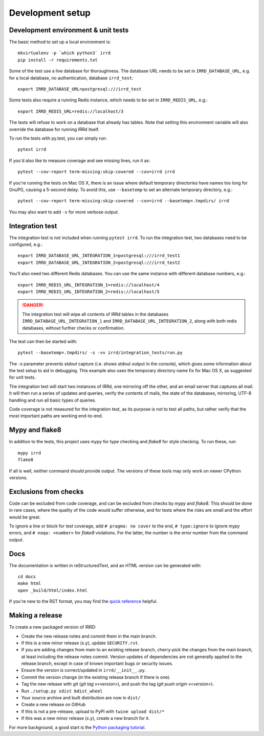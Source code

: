 =================
Development setup
=================

Development environment & unit tests
------------------------------------

The basic method to set up a local environment is::

    mkvirtualenv -p `which python3` irrd
    pip install -r requirements.txt

Some of the test use a live database for thoroughness. The database
URL needs to be set in ``IRRD_DATABASE_URL``, e.g. for a local database,
no authentication, database ``irrd_test``::

    export IRRD_DATABASE_URL=postgresql:///irrd_test

Some tests also require a running Redis instance, which needs to be set
in ``IRRD_REDIS_URL``, e.g.::

    export IRRD_REDIS_URL=redis://localhost/3

The tests will refuse to work on a database that already has tables.
Note that setting this environment variable will also override the database
for running IRRd itself.

To run the tests with py.test, you can simply run::

    pytest irrd

If you'd also like to measure coverage and see missing lines, run it as::

    pytest --cov-report term-missing:skip-covered --cov=irrd irrd

If you're running the tests on Mac OS X, there is an issue where default
temporary directories have names too long for GnuPG, causing a 5-second delay.
To avoid this, use ``--basetemp`` to set an alternate temporary directory, e.g.::

    pytest --cov-report term-missing:skip-covered --cov=irrd --basetemp=.tmpdirs/ irrd

You may also want to add ``-v`` for more verbose output.

Integration test
----------------

The integration test is not included when running ``pytest irrd``.
To run the integration test, two databases need to be configured, e.g.::

    export IRRD_DATABASE_URL_INTEGRATION_1=postgresql:///irrd_test1
    export IRRD_DATABASE_URL_INTEGRATION_2=postgresql:///irrd_test2

You'll also need two different Redis databases. You can use the same
instance with different database numbers, e.g.::

    export IRRD_REDIS_URL_INTEGRATION_1=redis://localhost/4
    export IRRD_REDIS_URL_INTEGRATION_2=redis://localhost/5

.. danger::
    The integration test will wipe all contents of IRRd tables in the databases
    ``IRRD_DATABASE_URL_INTEGRATION_1`` and ``IRRD_DATABASE_URL_INTEGRATION_2``,
    along with both redis databases, without further checks or confirmation.

The test can then be started with::

    pytest --basetemp=.tmpdirs/ -s -vv irrd/integration_tests/run.py

The `-s` parameter prevents `stdout` capture (i.e. shows stdout output in the
console), which gives some information about the test setup to aid in
debugging. This example also uses the temporary directory name fix for
Mac OS X, as suggested for unit tests.

The integration test will start two instances of IRRd, one mirroring off the
other, and an email server that captures all mail. It will then run a series
of updates and queries, verify the contents of mails, the state of the
databases, mirroring, UTF-8 handling and run all basic types of queries.

Code coverage is not measured for the integration test, as its purpose is
not to test all paths, but rather verify that the most important paths
are working end-to-end.

Mypy and flake8
---------------

In addition to the tests, this project uses `mypy` for type checking and `flake8`
for style checking. To run these, run::

    mypy irrd
    flake8

If all is well, neither command should provide output.
The versions of these tools may only work on newer CPython versions.

Exclusions from checks
----------------------

Code can be excluded from code coverage, and can be excluded from checks by
`mypy` and `flake8`. This should be done in rare cases, where the quality of
the code would suffer otherwise, and for tests where the risks are small and
the effort would be great.

To ignore a line or block for test coverage, add ``# pragma: no cover`` to
the end, ``# type:ignore`` to ignore `mypy` errors, and ``# noqa: <number>``
for `flake8` violations. For the latter, the number is the error number
from the command output.

Docs
----

The documentation is written in reStructuredText, and an HTML version
can be generated with::

    cd docs
    make html
    open _build/html/index.html

If you're new to the RST format, you may find the `quick reference`_ helpful.

.. _quick reference: http://docutils.sourceforge.net/docs/user/rst/quickref.html

Making a release
----------------
To create a new packaged version of IRRD:

* Create the new release notes and commit them in the main branch.
* If this is a new minor release (x.y), update ``SECURITY.rst``.
* If you are adding changes from main to an existing release branch,
  cherry-pick the changes from the main branch, at least including the release
  notes commit. Version updates of dependencies are not generally applied to
  the release branch, except in case of known important bugs or security issues.
* Ensure the version is correct/updated in ``irrd/__init__.py``.
* Commit the version change (in the existing release branch if there is one).
* Tag the new release with git (`git tag v<version>`),
  and push the tag (`git push origin v<version>`).
* Run ``./setup.py sdist bdist_wheel``
* Your source archive and built distribution are now in ``dist/``
* Create a new release on GitHub
* If this is not a pre-release, upload to PyPI with ``twine upload dist/*``
* If this was a new minor release (x.y), create a new branch for it.

For more background, a good start is the `Python packaging tutorial`_.

.. _Python packaging tutorial: https://packaging.python.org/tutorials/packaging-projects/
